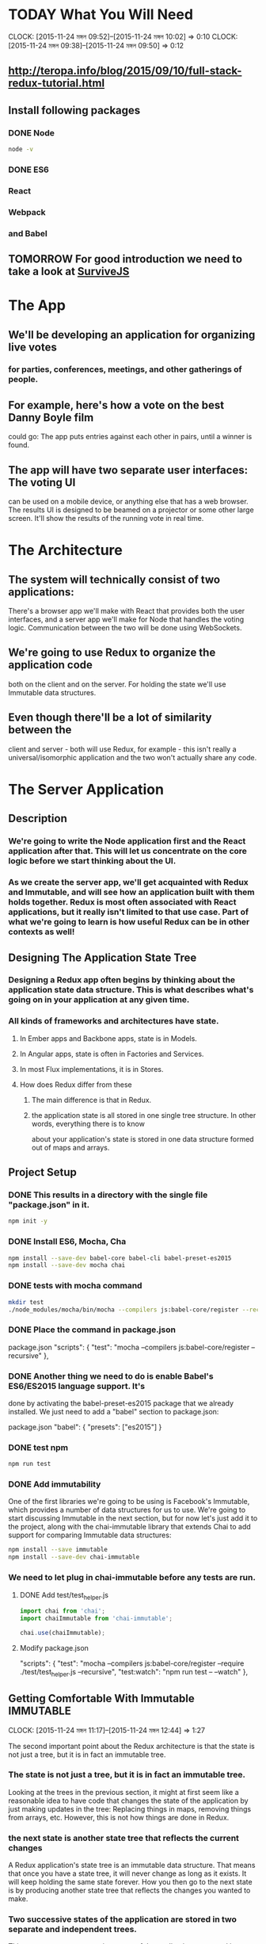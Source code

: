 #+SEQ_TODO: TODAY TOMORROW TEST DONE
* TODAY What You Will Need
  CLOCK: [2015-11-24 মঙ্গল 09:52]--[2015-11-24 মঙ্গল 10:02] =>  0:10
  CLOCK: [2015-11-24 মঙ্গল 09:38]--[2015-11-24 মঙ্গল 09:50] =>  0:12
  :PROPERTIES:
  :Effort:   0:13
  :END:
** http://teropa.info/blog/2015/09/10/full-stack-redux-tutorial.html
** Install following packages 
*** DONE Node
    CLOSED: [2015-11-24 মঙ্গল 09:37]
#+BEGIN_SRC sh 
node -v 
#+END_SRC

#+RESULTS:
: v4.2.1
*** DONE ES6
*** React
*** Webpack
*** and Babel
** TOMORROW For good introduction we need to take a look at [[http://survivejs.com/][SurviveJS]]
* The App 
** We'll be developing an application for organizing live votes 
*** for parties, conferences, meetings, and other gatherings of people.
** For example, here's how a vote on the best Danny Boyle film
could go:
The app puts entries against each other in pairs, until a winner is found. 

** The app will have two separate user interfaces: The voting UI
can be used on a mobile device, or anything else that has a
web browser. The results UI is designed to be beamed on a
projector or some other large screen. It'll show the results
of the running vote in real time.

* The Architecture 
** The system will technically consist of two applications:
There's a browser app we'll make with React that provides
both the user interfaces, and a server app we'll make for
Node that handles the voting logic. Communication between the
two will be done using WebSockets.
** We're going to use Redux to organize the application code
both on the client and on the server. For holding the state
we'll use Immutable data structures.

** Even though there'll be a lot of similarity between the
client and server - both will use Redux, for example - this
isn't really a universal/isomorphic application and the two
won't actually share any code. 

* The Server Application 
** Description
***  We're going to write the Node application first and the React application after that. This will let us concentrate on the core logic before we start thinking about the UI.
*** As we create the server app, we'll get acquainted with Redux and Immutable, and will see how an application built with them holds together. Redux is most often associated with React applications, but it really isn't limited to that use case. Part of what we're going to learn is how useful Redux can be in other contexts as well!
** Designing The Application State Tree 
*** Designing a Redux app often begins by thinking about the application state data structure. This is what describes what's going on in your application at any given time.
*** All kinds of frameworks and architectures have state. 
**** In Ember apps and Backbone apps, state is in Models. 
**** In Angular apps, state is often in Factories and Services. 
**** In most Flux implementations, it is in Stores. 
**** How does Redux differ from these
***** The main difference is that in Redux.
***** the application state is all stored in one single tree structure. In other words, everything there is to know
about your application's state is stored in one data structure formed out
of maps and arrays.

** Project Setup
*** DONE This results in a directory with the single file "package.json" in it.
#+BEGIN_SRC sh
npm init -y
#+END_SRC
    
#+RESULTS:
*** DONE Install ES6, Mocha, Cha 
#+BEGIN_SRC sh
npm install --save-dev babel-core babel-cli babel-preset-es2015
npm install --save-dev mocha chai
#+END_SRC

#+RESULTS:
| babel-core@6.1.20          | node_modules/babel-core                                     |                                              |                                               |                                     |                                    |                        |                                 |                        |                            |                       |                     |           |                  |                        |                   |                      |                        |             |           |                      |
| ├──                        | slash@1.0.0                                                 |                                              |                                               |                                     |                                    |                        |                                 |                        |                            |                       |                     |           |                  |                        |                   |                      |                        |             |           |                      |
| ├──                        | shebang-regex@1.0.0                                         |                                              |                                               |                                     |                                    |                        |                                 |                        |                            |                       |                     |           |                  |                        |                   |                      |                        |             |           |                      |
| ├──                        | path-exists@1.0.0                                           |                                              |                                               |                                     |                                    |                        |                                 |                        |                            |                       |                     |           |                  |                        |                   |                      |                        |             |           |                      |
| ├──                        | path-is-absolute@1.0.0                                      |                                              |                                               |                                     |                                    |                        |                                 |                        |                            |                       |                     |           |                  |                        |                   |                      |                        |             |           |                      |
| ├──                        | babel-messages@6.1.18                                       |                                              |                                               |                                     |                                    |                        |                                 |                        |                            |                       |                     |           |                  |                        |                   |                      |                        |             |           |                      |
| ├──                        | babel-template@6.1.18                                       |                                              |                                               |                                     |                                    |                        |                                 |                        |                            |                       |                     |           |                  |                        |                   |                      |                        |             |           |                      |
| ├──                        | private@0.1.6                                               |                                              |                                               |                                     |                                    |                        |                                 |                        |                            |                       |                     |           |                  |                        |                   |                      |                        |             |           |                      |
| ├──                        | babel-helpers@6.1.20                                        |                                              |                                               |                                     |                                    |                        |                                 |                        |                            |                       |                     |           |                  |                        |                   |                      |                        |             |           |                      |
| ├──                        | esutils@2.0.2                                               |                                              |                                               |                                     |                                    |                        |                                 |                        |                            |                       |                     |           |                  |                        |                   |                      |                        |             |           |                      |
| ├──                        | convert-source-map@1.1.2                                    |                                              |                                               |                                     |                                    |                        |                                 |                        |                            |                       |                     |           |                  |                        |                   |                      |                        |             |           |                      |
| ├──                        | home-or-tmp@1.0.0                                           | (os-tmpdir@1.0.1,                            | user-home@1.1.1)                              |                                     |                                    |                        |                                 |                        |                            |                       |                     |           |                  |                        |                   |                      |                        |             |           |                      |
| ├──                        | source-map@0.5.3                                            |                                              |                                               |                                     |                                    |                        |                                 |                        |                            |                       |                     |           |                  |                        |                   |                      |                        |             |           |                      |
| ├──                        | debug@2.2.0                                                 | (ms@0.7.1)                                   |                                               |                                     |                                    |                        |                                 |                        |                            |                       |                     |           |                  |                        |                   |                      |                        |             |           |                      |
| ├──                        | babylon@6.1.20                                              |                                              |                                               |                                     |                                    |                        |                                 |                        |                            |                       |                     |           |                  |                        |                   |                      |                        |             |           |                      |
| ├──                        | babel-types@6.1.18                                          | (to-fast-properties@1.0.1)                   |                                               |                                     |                                    |                        |                                 |                        |                            |                       |                     |           |                  |                        |                   |                      |                        |             |           |                      |
| ├──                        | minimatch@2.0.10                                            | (brace-expansion@1.1.1)                      |                                               |                                     |                                    |                        |                                 |                        |                            |                       |                     |           |                  |                        |                   |                      |                        |             |           |                      |
| ├──                        | babel-code-frame@6.1.18                                     | (js-tokens@1.0.2,                            | line-numbers@0.2.0,                           | chalk@1.1.1,                        | repeating@1.1.3)                   |                        |                                 |                        |                            |                       |                     |           |                  |                        |                   |                      |                        |             |           |                      |
| ├──                        | babel-generator@6.1.20                                      | (trim-right@1.0.1,                           | repeating@1.1.3,                              | is-integer@1.0.6,                   | detect-indent@3.0.1)               |                        |                                 |                        |                            |                       |                     |           |                  |                        |                   |                      |                        |             |           |                      |
| ├──                        | babel-traverse@6.1.20                                       | (globals@8.12.0,                             | repeating@1.1.3,                              | invariant@2.1.2)                    |                                    |                        |                                 |                        |                            |                       |                     |           |                  |                        |                   |                      |                        |             |           |                      |
| ├──                        | source-map-support@0.2.10                                   | (source-map@0.1.32)                          |                                               |                                     |                                    |                        |                                 |                        |                            |                       |                     |           |                  |                        |                   |                      |                        |             |           |                      |
| ├──                        | json5@0.4.0                                                 |                                              |                                               |                                     |                                    |                        |                                 |                        |                            |                       |                     |           |                  |                        |                   |                      |                        |             |           |                      |
| ├──                        | regenerator@0.8.35                                          | (through@2.3.8,                              | esprima-fb@15001.1.0-dev-harmony-fb,          | recast@0.10.24,                     | commoner@0.10.4,                   | defs@1.1.1)            |                                 |                        |                            |                       |                     |           |                  |                        |                   |                      |                        |             |           |                      |
| ├──                        | lodash@3.10.1                                               |                                              |                                               |                                     |                                    |                        |                                 |                        |                            |                       |                     |           |                  |                        |                   |                      |                        |             |           |                      |
| ├──                        | babel-register@6.1.18                                       | (core-js@1.2.6)                              |                                               |                                     |                                    |                        |                                 |                        |                            |                       |                     |           |                  |                        |                   |                      |                        |             |           |                      |
| └──                        | babel-runtime@5.8.34                                        | (core-js@1.2.6)                              |                                               |                                     |                                    |                        |                                 |                        |                            |                       |                     |           |                  |                        |                   |                      |                        |             |           |                      |
|                            |                                                             |                                              |                                               |                                     |                                    |                        |                                 |                        |                            |                       |                     |           |                  |                        |                   |                      |                        |             |           |                      |
| babel-cli@6.1.18           | node_modules/babel-cli                                      |                                              |                                               |                                     |                                    |                        |                                 |                        |                            |                       |                     |           |                  |                        |                   |                      |                        |             |           |                      |
| ├──                        | slash@1.0.0                                                 |                                              |                                               |                                     |                                    |                        |                                 |                        |                            |                       |                     |           |                  |                        |                   |                      |                        |             |           |                      |
| ├──                        | path-exists@1.0.0                                           |                                              |                                               |                                     |                                    |                        |                                 |                        |                            |                       |                     |           |                  |                        |                   |                      |                        |             |           |                      |
| ├──                        | fs-readdir-recursive@0.1.2                                  |                                              |                                               |                                     |                                    |                        |                                 |                        |                            |                       |                     |           |                  |                        |                   |                      |                        |             |           |                      |
| ├──                        | path-is-absolute@1.0.0                                      |                                              |                                               |                                     |                                    |                        |                                 |                        |                            |                       |                     |           |                  |                        |                   |                      |                        |             |           |                      |
| ├──                        | log-symbols@1.0.2                                           |                                              |                                               |                                     |                                    |                        |                                 |                        |                            |                       |                     |           |                  |                        |                   |                      |                        |             |           |                      |
| ├──                        | convert-source-map@1.1.2                                    |                                              |                                               |                                     |                                    |                        |                                 |                        |                            |                       |                     |           |                  |                        |                   |                      |                        |             |           |                      |
| ├──                        | v8flags@2.0.10                                              | (user-home@1.1.1)                            |                                               |                                     |                                    |                        |                                 |                        |                            |                       |                     |           |                  |                        |                   |                      |                        |             |           |                      |
| ├──                        | commander@2.9.0                                             | (graceful-readlink@1.0.1)                    |                                               |                                     |                                    |                        |                                 |                        |                            |                       |                     |           |                  |                        |                   |                      |                        |             |           |                      |
| ├──                        | source-map@0.5.3                                            |                                              |                                               |                                     |                                    |                        |                                 |                        |                            |                       |                     |           |                  |                        |                   |                      |                        |             |           |                      |
| ├──                        | chalk@1.1.1                                                 | (escape-string-regexp@1.0.3,                 | supports-color@2.0.0,                         | ansi-styles@2.1.0,                  | has-ansi@2.0.0,                    | strip-ansi@3.0.0)      |                                 |                        |                            |                       |                     |           |                  |                        |                   |                      |                        |             |           |                      |
| ├──                        | glob@5.0.15                                                 | (inherits@2.0.1,                             | once@1.3.2,                                   | inflight@1.0.4,                     | minimatch@3.0.0)                   |                        |                                 |                        |                            |                       |                     |           |                  |                        |                   |                      |                        |             |           |                      |
| ├──                        | output-file-sync@1.1.1                                      | (xtend@4.0.1,                                | mkdirp@0.5.1)                                 |                                     |                                    |                        |                                 |                        |                            |                       |                     |           |                  |                        |                   |                      |                        |             |           |                      |
| ├──                        | request@2.65.0                                              | (aws-sign2@0.6.0,                            | forever-agent@0.6.1,                          | tunnel-agent@0.4.1,                 | oauth-sign@0.8.0,                  | caseless@0.11.0,       | stringstream@0.0.5,             | isstream@0.1.2,        | json-stringify-safe@5.0.1, | extend@3.0.0,         | tough-cookie@2.2.1, | qs@5.2.0, | node-uuid@1.4.6, | combined-stream@1.0.5, | mime-types@2.1.7, | form-data@1.0.0-rc3, | http-signature@0.11.0, | hawk@3.1.1, | bl@1.0.0, | har-validator@2.0.2) |
| ├──                        | chokidar@1.2.0                                              | (arrify@1.0.0,                               | glob-parent@2.0.0,                            | async-each@0.1.6,                   | is-glob@2.0.1,                     | is-binary-path@1.0.1,  | lodash.flatten@3.0.2,           | readdirp@2.0.0,        | anymatch@1.3.0)            |                       |                     |           |                  |                        |                   |                      |                        |             |           |                      |
| ├──                        | bin-version-check@2.1.0                                     | (semver-truncate@1.0.0,                      | minimist@1.2.0,                               | semver@4.3.6,                       | bin-version@1.0.4)                 |                        |                                 |                        |                            |                       |                     |           |                  |                        |                   |                      |                        |             |           |                      |
| ├──                        | lodash@3.10.1                                               |                                              |                                               |                                     |                                    |                        |                                 |                        |                            |                       |                     |           |                  |                        |                   |                      |                        |             |           |                      |
| ├──                        | babel-register@6.1.18                                       | (home-or-tmp@1.0.0,                          | source-map-support@0.2.10,                    | core-js@1.2.6)                      |                                    |                        |                                 |                        |                            |                       |                     |           |                  |                        |                   |                      |                        |             |           |                      |
| ├──                        | babel-polyfill@6.1.19                                       | (regenerator@0.8.42,                         | core-js@1.2.6)                                |                                     |                                    |                        |                                 |                        |                            |                       |                     |           |                  |                        |                   |                      |                        |             |           |                      |
| └──                        | babel-runtime@5.8.34                                        | (core-js@1.2.6)                              |                                               |                                     |                                    |                        |                                 |                        |                            |                       |                     |           |                  |                        |                   |                      |                        |             |           |                      |
|                            |                                                             |                                              |                                               |                                     |                                    |                        |                                 |                        |                            |                       |                     |           |                  |                        |                   |                      |                        |             |           |                      |
| babel-preset-es2015@6.1.18 | node_modules/babel-preset-es2015                            |                                              |                                               |                                     |                                    |                        |                                 |                        |                            |                       |                     |           |                  |                        |                   |                      |                        |             |           |                      |
| ├──                        | babel-plugin-transform-es2015-shorthand-properties@6.1.18   | (babel-types@6.1.18,                         | babel-runtime@5.8.34)                         |                                     |                                    |                        |                                 |                        |                            |                       |                     |           |                  |                        |                   |                      |                        |             |           |                      |
| ├──                        | babel-plugin-transform-es2015-arrow-functions@6.1.18        | (babel-runtime@5.8.34)                       |                                               |                                     |                                    |                        |                                 |                        |                            |                       |                     |           |                  |                        |                   |                      |                        |             |           |                      |
| ├──                        | babel-plugin-transform-es2015-template-literals@6.1.18      | (babel-runtime@5.8.34)                       |                                               |                                     |                                    |                        |                                 |                        |                            |                       |                     |           |                  |                        |                   |                      |                        |             |           |                      |
| ├──                        | babel-plugin-transform-es2015-literals@6.1.18               | (babel-runtime@5.8.34)                       |                                               |                                     |                                    |                        |                                 |                        |                            |                       |                     |           |                  |                        |                   |                      |                        |             |           |                      |
| ├──                        | babel-plugin-transform-es2015-block-scoped-functions@6.1.18 | (babel-runtime@5.8.34)                       |                                               |                                     |                                    |                        |                                 |                        |                            |                       |                     |           |                  |                        |                   |                      |                        |             |           |                      |
| ├──                        | babel-plugin-transform-es2015-typeof-symbol@6.1.18          | (babel-runtime@5.8.34)                       |                                               |                                     |                                    |                        |                                 |                        |                            |                       |                     |           |                  |                        |                   |                      |                        |             |           |                      |
| ├──                        | babel-plugin-transform-es2015-spread@6.1.18                 | (babel-runtime@5.8.34)                       |                                               |                                     |                                    |                        |                                 |                        |                            |                       |                     |           |                  |                        |                   |                      |                        |             |           |                      |
| ├──                        | babel-plugin-transform-es2015-destructuring@6.1.18          | (babel-runtime@5.8.34)                       |                                               |                                     |                                    |                        |                                 |                        |                            |                       |                     |           |                  |                        |                   |                      |                        |             |           |                      |
| ├──                        | babel-plugin-check-es2015-constants@6.1.18                  | (babel-runtime@5.8.34)                       |                                               |                                     |                                    |                        |                                 |                        |                            |                       |                     |           |                  |                        |                   |                      |                        |             |           |                      |
| ├──                        | babel-plugin-transform-es2015-for-of@6.1.18                 | (babel-runtime@5.8.34)                       |                                               |                                     |                                    |                        |                                 |                        |                            |                       |                     |           |                  |                        |                   |                      |                        |             |           |                      |
| ├──                        | babel-plugin-transform-es2015-block-scoping@6.1.18          | (babel-types@6.1.18,                         | babel-template@6.1.18,                        | babel-traverse@6.1.20,              | lodash@3.10.1,                     | babel-runtime@5.8.34)  |                                 |                        |                            |                       |                     |           |                  |                        |                   |                      |                        |             |           |                      |
| ├──                        | babel-plugin-transform-es2015-function-name@6.1.18          | (babel-types@6.1.18,                         | babel-helper-function-name@6.1.18,            | babel-runtime@5.8.34)               |                                    |                        |                                 |                        |                            |                       |                     |           |                  |                        |                   |                      |                        |             |           |                      |
| ├──                        | babel-plugin-transform-es2015-object-super@6.1.18           | (babel-helper-replace-supers@6.1.18,         | babel-runtime@5.8.34)                         |                                     |                                    |                        |                                 |                        |                            |                       |                     |           |                  |                        |                   |                      |                        |             |           |                      |
| ├──                        | babel-plugin-transform-es2015-computed-properties@6.1.18    | (babel-template@6.1.18,                      | babel-helper-define-map@6.1.18,               | babel-runtime@5.8.34)               |                                    |                        |                                 |                        |                            |                       |                     |           |                  |                        |                   |                      |                        |             |           |                      |
| ├──                        | babel-plugin-transform-es2015-sticky-regex@6.1.18           | (babel-helper-regex@6.1.18,                  | babel-types@6.1.18,                           | babel-runtime@5.8.34)               |                                    |                        |                                 |                        |                            |                       |                     |           |                  |                        |                   |                      |                        |             |           |                      |
| ├──                        | babel-plugin-transform-es2015-unicode-regex@6.1.18          | (regexpu@1.3.0,                              | babel-helper-regex@6.1.18,                    | babel-runtime@5.8.34)               |                                    |                        |                                 |                        |                            |                       |                     |           |                  |                        |                   |                      |                        |             |           |                      |
| ├──                        | babel-plugin-transform-es2015-parameters@6.1.18             | (babel-helper-get-function-arity@6.1.18,     | babel-helper-call-delegate@6.1.18,            | babel-template@6.1.18,              | babel-types@6.1.18,                | babel-traverse@6.1.20, | babel-runtime@5.8.34)           |                        |                            |                       |                     |           |                  |                        |                   |                      |                        |             |           |                      |
| ├──                        | babel-plugin-transform-es2015-modules-commonjs@6.1.20       | (babel-plugin-transform-strict-mode@6.1.18,  | babel-template@6.1.18,                        | babel-types@6.1.18,                 | babel-runtime@5.8.34)              |                        |                                 |                        |                            |                       |                     |           |                  |                        |                   |                      |                        |             |           |                      |
| ├──                        | babel-plugin-transform-es2015-classes@6.1.20                | (babel-messages@6.1.18,                      | babel-helper-optimise-call-expression@6.1.18, | babel-helper-replace-supers@6.1.18, | babel-helper-function-name@6.1.18, | babel-template@6.1.18, | babel-helper-define-map@6.1.18, | babel-types@6.1.18,    | babel-traverse@6.1.20,     | babel-runtime@5.8.34) |                     |           |                  |                        |                   |                      |                        |             |           |                      |
| └──                        | babel-plugin-transform-regenerator@6.1.18                   | (babel-plugin-syntax-async-functions@6.1.18, | private@0.1.6,                                | through@2.3.8,                      | babylon@6.1.20,                    | commoner@0.10.4,       | babel-types@6.1.18,             | babel-traverse@6.1.20, | babel-runtime@5.8.34)      |                       |                     |           |                  |                        |                   |                      |                        |             |           |                      |
| chai@3.4.1                 | node_modules/chai                                           |                                              |                                               |                                     |                                    |                        |                                 |                        |                            |                       |                     |           |                  |                        |                   |                      |                        |             |           |                      |
| ├──                        | assertion-error@1.0.1                                       |                                              |                                               |                                     |                                    |                        |                                 |                        |                            |                       |                     |           |                  |                        |                   |                      |                        |             |           |                      |
| ├──                        | type-detect@1.0.0                                           |                                              |                                               |                                     |                                    |                        |                                 |                        |                            |                       |                     |           |                  |                        |                   |                      |                        |             |           |                      |
| └──                        | deep-eql@0.1.3                                              | (type-detect@0.1.1)                          |                                               |                                     |                                    |                        |                                 |                        |                            |                       |                     |           |                  |                        |                   |                      |                        |             |           |                      |
|                            |                                                             |                                              |                                               |                                     |                                    |                        |                                 |                        |                            |                       |                     |           |                  |                        |                   |                      |                        |             |           |                      |
| mocha@2.3.3                | node_modules/mocha                                          |                                              |                                               |                                     |                                    |                        |                                 |                        |                            |                       |                     |           |                  |                        |                   |                      |                        |             |           |                      |
| ├──                        | escape-string-regexp@1.0.2                                  |                                              |                                               |                                     |                                    |                        |                                 |                        |                            |                       |                     |           |                  |                        |                   |                      |                        |             |           |                      |
| ├──                        | commander@2.3.0                                             |                                              |                                               |                                     |                                    |                        |                                 |                        |                            |                       |                     |           |                  |                        |                   |                      |                        |             |           |                      |
| ├──                        | diff@1.4.0                                                  |                                              |                                               |                                     |                                    |                        |                                 |                        |                            |                       |                     |           |                  |                        |                   |                      |                        |             |           |                      |
| ├──                        | supports-color@1.2.0                                        |                                              |                                               |                                     |                                    |                        |                                 |                        |                            |                       |                     |           |                  |                        |                   |                      |                        |             |           |                      |
| ├──                        | growl@1.8.1                                                 |                                              |                                               |                                     |                                    |                        |                                 |                        |                            |                       |                     |           |                  |                        |                   |                      |                        |             |           |                      |
| ├──                        | debug@2.0.0                                                 | (ms@0.6.2)                                   |                                               |                                     |                                    |                        |                                 |                        |                            |                       |                     |           |                  |                        |                   |                      |                        |             |           |                      |
| ├──                        | mkdirp@0.5.0                                                | (minimist@0.0.8)                             |                                               |                                     |                                    |                        |                                 |                        |                            |                       |                     |           |                  |                        |                   |                      |                        |             |           |                      |
| ├──                        | glob@3.2.3                                                  | (inherits@2.0.1,                             | graceful-fs@2.0.3,                            | minimatch@0.2.14)                   |                                    |                        |                                 |                        |                            |                       |                     |           |                  |                        |                   |                      |                        |             |           |                      |
| └──                        | jade@0.26.3                                                 | (commander@0.6.1,                            | mkdirp@0.3.0)                                 |                                     |                                    |                        |                                 |                        |                            |                       |                     |           |                  |                        |                   |                      |                        |             |           |                      |
|                            |                                                             |                                              |                                               |                                     |                                    |                        |                                 |                        |                            |                       |                     |           |                  |                        |                   |                      |                        |             |           |                      |
*** DONE tests with mocha command 
#+BEGIN_SRC sh
mkdir test
./node_modules/mocha/bin/mocha --compilers js:babel-core/register --recursive
#+END_SRC

#+RESULTS:
|                 |
|                 |
| 0 passing (3ms) |
*** DONE Place the command in package.json
package.json
"scripts": {
  "test": "mocha --compilers js:babel-core/register --recursive"
},
*** DONE Another thing we need to do is enable Babel's ES6/ES2015 language support. It's
done by activating the babel-preset-es2015 package that we already installed.
We just need to add a "babel" section to package.json:

package.json
"babel": {
  "presets": ["es2015"]
}
*** DONE test npm 
#+BEGIN_SRC sh
npm run test
#+END_SRC

#+RESULTS:
|   |                     |             |                                          |             |
| > | voting-server@1.0.0 | test        | /usr/local/src/jstutorials/voting-server |             |
| > | mocha               | --compilers | js:babel-core/register                   | --recursive |
|   |                     |             |                                          |             |
|   |                     |             |                                          |             |
|   |                     |             |                                          |             |
| 0 | passing             | (3ms)       |                                          |             |
|   |                     |             |                                          |             |

*** DONE Add immutability 
One of the first libraries we're going to be using is Facebook's Immutable,
which provides a number of data structures for us to use. We're going to start
discussing Immutable in the next section, but for now let's just add it to the
project, along with the chai-immutable library that extends Chai to add support
for comparing Immutable data structures:

#+BEGIN_SRC sh
npm install --save immutable
npm install --save-dev chai-immutable

#+END_SRC

#+RESULTS:
| immutable@3.7.5      | node_modules/immutable      |
| chai-immutable@1.5.2 | node_modules/chai-immutable |
*** We need to let plug in chai-immutable before any tests are run.
**** DONE Add test/test_helper.js
#+BEGIN_SRC js :tangle test/test_helper.js
import chai from 'chai';
import chaiImmutable from 'chai-immutable';

chai.use(chaiImmutable);

#+END_SRC
**** Modify package.json
"scripts": {
  "test": "mocha --compilers js:babel-core/register --require ./test/test_helper.js  --recursive",
  "test:watch": "npm run test -- --watch"
},

** Getting Comfortable With Immutable				  :IMMUTABLE:
   CLOCK: [2015-11-24 মঙ্গল 11:17]--[2015-11-24 মঙ্গল 12:44] =>  1:27
   :PROPERTIES:
   :Effort:   1:40
   :END:
The second important point about the Redux architecture is that the state is
not just a tree, but it is in fact an immutable tree.
*** The state is not just a tree, but it is in fact an immutable tree.
Looking at the trees in the previous section, it might at first seem like a
reasonable idea to have code that changes the state of the application by just
making updates in the tree: Replacing things in maps, removing things from
arrays, etc. However, this is not how things are done in Redux.
*** the next state is another state tree that reflects the current changes
A Redux application's state tree is an immutable data structure. That means
that once you have a state tree, it will never change as long as it exists. It
will keep holding the same state forever. How you then go to the next state is
by producing another state tree that reflects the changes you wanted to make.
*** Two successive states of the application are stored in two separate and independent trees. 
This means any two successive states of the application are stored in two
separate and independent trees. How you get from one to the next is by applying
a function that takes the current state and returns a new state.
*** How you get from one to the next is by applying a function that takes the current state and returns a new state.
*** Immutability Helpful for debuging
**** Can hold on to the history of your application
**** You can then do things like undo/redo for "free"
**** serialize the history
just setthe current application state to the previous or next tree in the history. 
You can also serialize the history and save it for later, or send it to some
storage so that you can replay it later, which can be hugely helpful when
debugging.
*** Data in, data out , pure function
However, I'd say that even beyond these extra features, the most important
thing about immutable data is how it simplifies your code. You get to program
with pure functions: 
**** pure functions: 
Functions that take data and return data and do nothing
else. These are functions that you can trust to behave predictably. You can
call them as many times as you like and their behavior won't change. Give them
the same arguments, and they'll return the same results. They're not going to
change the state of the world. Testing becomes trivial, as you don't need to
set up stubs or other fakes to "prepare the universe" before you call
something. It's just data in, data out.
*** Immutable data structures are the material we'll build our application's state
   CLOCK: [2015-11-24 মঙ্গল 12:35]--[2015-11-24 মঙ্গল 13:35] =>  1:00
Immutable data structures are the material we'll build our application's state
from, so let's spend some time getting comfortable with it by writing some unit
tests that illustrate how it all works.
*** Unit Testing Immutable Counter 
If you're already comfortable with immutable data and the Immutable library,
feel free to skip to the next section. 
**** To get acquainted with the idea of immutability
it may be helpful to first talk about the simplest possible data structure: What if you had a "counter"
application whose state was nothing but a single number? The state would go
from 0 to 1 to 2 to 3, etc.
**** We are already used to thinking of numbers as immutable data. 
     When the counter increments, we don't mutate a number. It would in fact be 
     impossible as there are no "setters" on numbers. You can't say 42.setValue(43).
**** What happens instead is we get another number
     Which is the result of adding 1 to the previous number. 
     That we can do with a pure function. Its argument is the current state and 
     its return value will be used as the next state. When it is called, 
     it does not change the current state. Here is such a function and a
     unit test for it:

#+BEGIN_SRC js :tangle test/immutable_spec.js
  import {expect} from 'chai'
  describe('a number', () => {
    function increment(currentState) {
      return currentState + 1;
    }
    it('is immutable', () => {
      let state = 42;
      let nextState = increment(state);
      expect(nextState).to.equal(43);
      expect(state).to.equal(42);
    });
  });
#+END_SRC

#+BEGIN_SRC sh :results verbatim drawer
npm run test
#+END_SRC

#+RESULTS:
:RESULTS:

> voting-server@1.0.0 test /usr/local/src/jstutorials/voting-server
> mocha --compilers js:babel-core/register --require ./test/test_helper.js --recursive



  immutability
    a number
      ✓ is immutable


  1 passing (55ms)

:END:

**** The fact that state doesn't change when increment is called should be obvious.
     How could it? Numbers are immutable!
**** You may have noticed that this test really has nothing to do with our
     application - we don't even have any application code yet! 
**** The test is just a learning tool for us. 
     I often find it useful to explore a new API or technique by writing unit tests 
     that exercise the relevant ideas, which is what we're doing here. Kent Beck calls 
     these kinds of tests "Learning Tests" in his original TDD book. 
     
     What we're going to do next is extend this same idea of immutability to all
     kinds of data structures, not just numbers.

**** Immutable's Lists 
     we can, for example, have an application whose state is
     a list of movies. An operation that adds a movie produces a new list that is
     the old list and the new movie combined. Crucially, the old state remains
     unchanged after the operation:
Head:     dad130b master immutable list tested
#+BEGIN_SRC js :tangle test/immutable_spec.js
imporot {expect} from 'chai';
import {List} from 'immutable';

describe('immutability', () => {
  describe('a number', () => {
    function increment(currentState) {
      return currentState + 1;
    }
    it('is immutable', () => {
      let state = 42;
      let nextState = increment(state);
      expect(nextState).to.equal(43);
      expect(state).to.equal(42);
    });
  });

  describe('A List', () => {
    function addMovie(currentState, movie){
      return currentState.push(movie);
    }

    it('is immutable', () => {
      let state = List.of('Trainspotting', '28 Days Later');
      let nextState = addMovie(state, 'Sunshine');

      expect(nextState).to.equal(List.of(
	'Trainspotting',
	'28 Days Later',
	'Sunshine'
      ));
      expect(state).to.equal(List.of(
	'Trainspotting',
	'28 Days Later'
      ));

    });
  });
});
#+END_SRC

#+BEGIN_SRC sh
npm run test
#+END_SRC

#+RESULTS:
 > voting-server@1.0.0  test  /usr/local/src/jstutorials/voting-server
 > mocha --compilers  js:babel-core/register --require ./test/test_helper.js --recursive 

|--------------+---------+--------+-----------|
| immutability |         |        |           |
| a            | number  |        |           |
|              | ✓       | is     | immutable |
| A            | List    |        |           |
|              | ✓       | is     | immutable |
|              |         |        |           |
|              |         |        |           |
| 2            | passing | (28ms) |           |
|              |         |        |           |

The old state would not have remained unchanged if we'd pushed into a regular
array! Since we're using an Immutable List instead, we have the same semantics
as we had with the number example.

The idea extends to full state trees as well. A state tree is just a nested
data structure of Lists, Maps, and possibly other kinds of collections.
Applying an operation to it involves producing a new state tree, leaving the
previous one untouched. If the state tree is a Map with a key 'movies' that
contains a List of movies, 
**** adding a movie means we need to create a new Map where the movies key points to a new List
#+BEGIN_SRC js :tangle test/immutable_spec.js
imporot {expect} from 'chai';
import {List, Map} from 'immutable';

describe('immutability', () => {
  describe('a number', () => {
    function increment(currentState) {
      return currentState + 1;
    }
    it('is immutable', () => {
      let state = 42;
      let nextState = increment(state);
      expect(nextState).to.equal(43);
      expect(state).to.equal(42);
    });
  });

  describe('A List', () => {
    function addMovie(currentState, movie){
      return currentState.push(movie);
    }

    it('is immutable', () => {
      let state = List.of('Trainspotting', '28 Days Later');
      let nextState = addMovie(state, 'Sunshine');

      expect(nextState).to.equal(List.of(
	'Trainspotting',
	'28 Days Later',
	'Sunshine'
      ));
      expect(state).to.equal(List.of(
	'Trainspotting',
	'28 Days Later'
      ));

    });
  });

  describe('a tree' , () => {
    function addMovie(currentState, movie ) {
      return currentState.set(
	'movies',
	currentState.get('movies').push(movie)
      );
    }

    it('is immatable', () => {
      let state = Map({
	movies: List.of('Trainspotting', '28 Days Later')
      });
      let nextState = addMovie(state, 'Sunshine');

      expect(nextState).to.equal(Map({
	movies: List.of(
	  'Trainspotting',
	  '28 Days Later',
	  'Sunshine'
	)
      }));
    });
  });
});
#+END_SRC

#+BEGIN_SRC sh
npm run test
#+END_SRC
Head:     19afc7b master new Map where the movies key points to a new List

#+RESULTS:
 > voting-server@1.0.0 test /usr/local/src/jstutorials/voting-server
 > mocha --compilers  js:babel-core/register  --require ./test/test_helper.js --recursive 

| immutability |         |        |           |  
| a	       | number	 |	  |	      |	 
|	       | ✓	 | is	  | immutable |	 
| A	       | List	 |	  |	      |	 
|	       | ✓	 | is	  | immutable |	 
| a	       | tree	 |	  |	      |	 
|	       | ✓	 | is	  | immatable |	 
|	       |	 |	  |	      |	 
|	       |	 |	  |	      |	 
| 3	       | passing | (30ms) |	      |	 
|	       |	 |	  |	      |	 

This is exactly the same behavior as before, just extended to show that it
works with nested data structures too. The same idea holds to all shapes and
sizes of data.

For operations on nested data structures such as this one, Immutable provides
several helper functions that make it easier to "reach into" the nested data to
produce an updated value. We can use one called update in this case to make the
code more concise:
#+BEGIN_SRC patch :tangle test/immutable_spec.js
-    function addMovie(currentState, movie ) {
-      return currentState.set(
-	'movies',
-	currentState.get('movies').push(movie)
-      );
+    function addMovie(currentState, movie) {
+      return currentState.update('movies', movies => movies.push(movie));
#+END_SRC

#+BEGIN_SRC sh
npm run test
#+END_SRC
Head:     b23ffbc master helper functions that make it easier to reach into
#+RESULTS:
| >  voting-server@1.0.0  test  /usr/local/src/jstutorials/voting-server     
| >  mocha  --compilers  js:babel-core/register  --require  ./test/test_helper.js  --recursive  

| immutability |         |        |           |
| a            | number  |        |           |
|              | ✓       | is     | immutable |
| A            | List    |        |           |
|              | ✓       | is     | immutable |
| a            | tree    |        |           |
|              | ✓       | is     | immatable |
|              |         |        |           |
|              |         |        |           |
| 3            | passing | (33ms) |           |
|              |         |        |           |
**** Reasons for using IMMUTABLE library
***** Immutable's data structures are designed from the ground up to be used
      immutably and thus provide an API that makes immutable operations convenient. 
***** I'm partial to Rich Hickey's view that there is no such as thing as
      immutability by convention. If you use data structures that allow mutations,
      sooner or later you or someone else is bound to make a mistake and mutate
      them. This is especially true when you're just getting started. Things like
      Object.freeze() may help with this. 
***** Immutable's data structures are persistent, meaning that they are internally
      structured so that producing new versions is efficient both in terms of time
      and memory, even for large state trees. Using plain objects and arrays may
      result in excessive amounts of copying, which hurts performance. 

** Writing The Application Logic With Pure Functions 
   CLOCK: [2015-11-24 মঙ্গল 10:02]--[2015-11-24 মঙ্গল 11:03] =>  1:01
   :PROPERTIES:
   :Effort:   0:54
   :ORDERED:  t
   :END:
Armed with an understanding of immutable state trees and the functions that
operate on them, we can turn our attention to the logic of our voting
application itself. The core of the app will be formed from the pieces that we
have been discussing: A tree structure and a set of functions that produce new
versions of that tree structure.

*** Loading Entries
**** Test Case for Entries and Source Code
     the application allows "loading in" a collection of entries that will be voted on. 
     We could have a function called setEntries that takes a previous state and 
     a collection of entries and produces a state where the entries are included. 
#+BEGIN_SRC js :tangle test/core_spec.js
import {List, Map} from 'immutable';
import {expect} from 'chai';
import {setEntries} from '../src/core';

describe('application logic', () => {
  describe('setEntries', () => {
    it('adds the entries to the state', ()=> {
      const state = Map();
      const entries = List.of('Trainspotting', '28 Days Later');
      const nextState = setEntries(state, entries);
      expect(nextState).to.equal(Map({
        entries: List.of('Trainspotting', '28 Days Later')
      }));
    });
  });
});

#+END_SRC

#+BEGIN_SRC js :tangle src/core.js
export function setEntries(state,entries){
  return state.set('entries', entries);
}
#+END_SRC

#+BEGIN_SRC sh :results verbatim 
npm run test 
#+END_SRC

#+RESULTS:
#+begin_example

> voting-server@1.0.0 test /usr/local/src/jstutorials/voting-server
> mocha --compilers js:babel-core/register --require ./test/test_helper.js --recursive



  application logic
    setEntries
      ✓ adds the entries to the state

  immutability
    a number
      ✓ is immutable
    A List
      ✓ is immutable
    a tree
      ✓ is immatable


  4 passing (105ms)

#+end_example
***** Array to Immutable List
#+BEGIN_SRC sh :results verbatim
npm run test
#+END_SRC 

#+RESULTS:
|              |                     |             |                                          |           |                       |             |       |
| >            | voting-server@1.0.0 | test        | /usr/local/src/jstutorials/voting-server |           |                       |             |       |
| >            | mocha               | --compilers | js:babel-core/register                   | --require | ./test/test_helper.js | --recursive |       |
|              |                     |             |                                          |           |                       |             |       |
|              |                     |             |                                          |           |                       |             |       |
|              |                     |             |                                          |           |                       |             |       |
| application  | logic               |             |                                          |           |                       |             |       |
| setEntries   |                     |             |                                          |           |                       |             |       |
|              | ✓                   | adds        | the                                      | entries   | to                    | the         | state |
|              |                     |             |                                          |           |                       |             |       |
| immutability |                     |             |                                          |           |                       |             |       |
| a            | number              |             |                                          |           |                       |             |       |
|              | ✓                   | is          | immutable                                |           |                       |             |       |
| A            | List                |             |                                          |           |                       |             |       |
|              | ✓                   | is          | immutable                                |           |                       |             |       |
| a            | tree                |             |                                          |           |                       |             |       |
|              | ✓                   | is          | immatable                                |           |                       |             |       |
|              |                     |             |                                          |           |                       |             |       |
|              |                     |             |                                          |           |                       |             |       |
| 4            | passing             | (36ms)      |                                          |           |                       |             |       |
|              |                     |             |                                          |           |                       |             |       |

*** Starting The Vote 
*** Voting 
*** Moving to The Next Pair 
*** Ending The Vote 

** Introducing Actions and Reducers 
** A Taste of Reducer Composition 
** Introducing The Redux Store 
** Setting Up a Socket.io Server 
** Broadcasting State from A Redux Listener 
** Receiving Remote Redux Actions 

* The Client Application 

** Client Project Setup 

*** Unit Testing support 

** React and react-hot-loader 
** Writing The UI for The Voting Screen 
** Immutable Data And Pure Rendering 
** Writing The UI for The Results Screen And Handling Routing 
** Introducing A Client-Side Redux Store 
** Getting Data In from Redux to React 
** Setting Up The Socket.io Client 
** Receiving Actions From The Server 
** Dispatching Actions From React Components 
** Sending Actions To The Server Using Redux Middleware 

* Exercises 

** 1. Invalid Vote Prevention 
** 2. Improved Vote State Reset 
** 3. Duplicate Vote Prevention 
** 4. Restarting The Vote 
** 5. Indicating Socket Connection State 
** Bonus Challenge: Going Peer to Peer 


#+RESULTS:
:RESULTS:

> voting-server@1.0.0 test /usr/local/src/jstutorials/voting-server
> ./node_modules/mocha/bin/mocha --compilers js:babel-core/register --require ./test/test_helper.js --recursive



  application logic
    setEntries
      ✓ adds the entries to the state

  a number
    ✓ is immutable


  2 passing (22ms)

:END:

*** Loading Entries 
*** Starting The Vote 
*** Voting 
*** Moving to The Next Pair 
*** Ending The Vote 

** Introducing Actions and Reducers 
** A Taste of Reducer Composition 
** Introducing The Redux Store 
** Setting Up a Socket.io Server 
** Broadcasting State from A Redux Listener 
** Receiving Remote Redux Actions 

* The Client Application 
** Client Project Setup 
*** Unit Testing support 
** React and react-hot-loader 
** Writing The UI for The Voting Screen 
** Immutable Data And Pure Rendering 
** Writing The UI for The Results Screen And Handling Routing 
** Introducing A Client-Side Redux Store 
** Getting Data In from Redux to React 
** Setting Up The Socket.io Client 
** Receiving Actions From The Server 
** Dispatching Actions From React Components 
** Sending Actions To The Server Using Redux Middleware 
* Exercises 
** 1. Invalid Vote Prevention 
** 2. Improved Vote State Reset 
** 3. Duplicate Vote Prevention 
** 4. Restarting The Vote 
** 5. Indicating Socket Connection State 
** Bonus Challenge: Going Peer to Peer 
 
